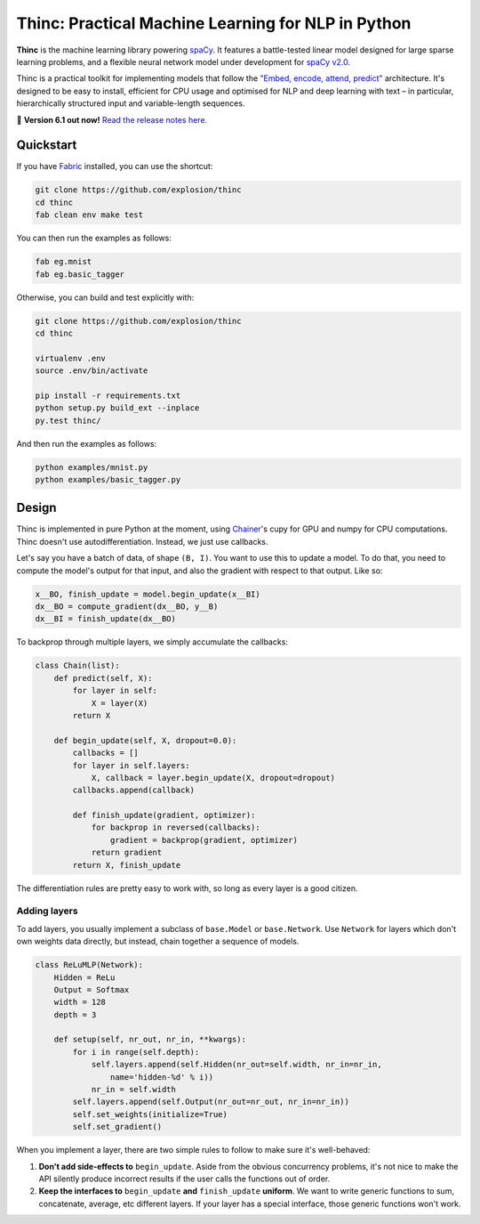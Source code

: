 Thinc: Practical Machine Learning for NLP in Python
***************************************************

**Thinc** is the machine learning library powering `spaCy <https://spacy.io>`_. 
It features a battle-tested linear model designed for large sparse learning 
problems, and a flexible neural network model under development for
`spaCy v2.0 <https://github.com/explosion/spaCy/projects/3>`_.

Thinc is a practical toolkit for implementing models that follow the  
`"Embed, encode, attend, predict" <https://explosion.ai/blog/deep-learning-formula-nlp>`_ 
architecture. It's designed to be easy to install, efficient for CPU usage and
optimised for NLP and deep learning with text – in particular, hierarchically 
structured input and variable-length sequences.

🔮 **Version 6.1 out now!** `Read the release notes here. <https://github.com/explosion/thinc/releases/>`_

.. image:: https://travis-ci.org/explosion/thinc.svg?branch=master
    :target: https://travis-ci.org/explosion/thinc
    :alt: Build Status

.. image:: https://img.shields.io/github/release/explosion/thinc.svg
    :target: https://github.com/explosion/thinc/releases   
    :alt: Current Release Version

.. image:: https://img.shields.io/pypi/v/thinc.svg   
    :target: https://pypi.python.org/pypi/thinc
    :alt: pypi Version
   
.. image:: https://badges.gitter.im/explosion.png
    :target: https://gitter.im/explosion/spaCy
    :alt: spaCy / thinc on Gitter

Quickstart
==========

If you have `Fabric <http://www.fabfile.org>`_ installed, you can use the shortcut:

.. code:: bash

   git clone https://github.com/explosion/thinc
   cd thinc
   fab clean env make test

You can then run the examples as follows:

.. code:: bash

   fab eg.mnist
   fab eg.basic_tagger

Otherwise, you can build and test explicitly with:

.. code:: bash

   git clone https://github.com/explosion/thinc
   cd thinc
   
   virtualenv .env
   source .env/bin/activate
   
   pip install -r requirements.txt
   python setup.py build_ext --inplace
   py.test thinc/

And then run the examples as follows:

.. code:: bash

   python examples/mnist.py
   python examples/basic_tagger.py

Design
======

Thinc is implemented in pure Python at the moment, using `Chainer <http://chainer.org/>`_'s cupy for GPU and numpy for CPU computations. Thinc doesn't use autodifferentiation. Instead, we just use callbacks.

Let's say you have a batch of data, of shape ``(B, I)``. You want to use this to update a model. To do that, you need to compute the model's output for that input, and also the gradient with respect to that output. Like so:

.. code:: python

    x__BO, finish_update = model.begin_update(x__BI)
    dx__BO = compute_gradient(dx__BO, y__B)
    dx__BI = finish_update(dx__BO)

To backprop through multiple layers, we simply accumulate the callbacks:

.. code:: python

    class Chain(list):
        def predict(self, X):
            for layer in self:
                X = layer(X)
            return X

        def begin_update(self, X, dropout=0.0):
            callbacks = []
            for layer in self.layers:
                X, callback = layer.begin_update(X, dropout=dropout)
            callbacks.append(callback)

            def finish_update(gradient, optimizer):
                for backprop in reversed(callbacks):
                    gradient = backprop(gradient, optimizer)
                return gradient
            return X, finish_update

The differentiation rules are pretty easy to work with, so long as every layer is a good citizen.

Adding layers
-------------

To add layers, you usually implement a subclass of ``base.Model`` or ``base.Network``. Use ``Network`` for layers which don't own weights data directly, but instead, chain together a sequence of models.

.. code:: python

    class ReLuMLP(Network):
        Hidden = ReLu
        Output = Softmax
        width = 128
        depth = 3

        def setup(self, nr_out, nr_in, **kwargs):
            for i in range(self.depth):
                self.layers.append(self.Hidden(nr_out=self.width, nr_in=nr_in,
                    name='hidden-%d' % i))
                nr_in = self.width
            self.layers.append(self.Output(nr_out=nr_out, nr_in=nr_in))
            self.set_weights(initialize=True)
            self.set_gradient()



When you implement a layer, there are two simple rules to follow to make sure it's well-behaved:

1. **Don't add side-effects to** ``begin_update``. Aside from the obvious concurrency problems, it's not nice to make the API silently produce incorrect results if the user calls the functions out of order.


2. **Keep the interfaces to** ``begin_update`` **and** ``finish_update`` **uniform**. We want to write generic functions to sum, concatenate, average, etc different layers. If your layer has a special interface, those generic functions won't work.
